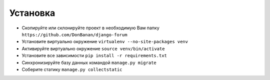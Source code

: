 Установка
=========

* Скопируйте или склонируйте проект в необходимую Вам папку ``https://github.com/DonBanan/django-forum``
* Установите виртуально окружение ``virtualenv --no-site-packages venv``
* Активируйте виртуально окружение ``source venv/bin/activate``
* Установите все зависимости ``pip install -r requirements.txt``
* Синхронизируйте базу данных командой ``manage.py migrate``
* Соберите статику ``manage.py collectstatic``